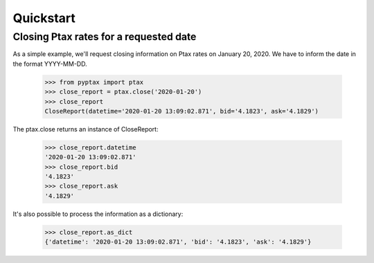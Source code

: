 Quickstart
==========

Closing Ptax rates for a requested date
---------------------------------------

As a simple example, we'll request closing information on Ptax rates on January 20, 2020.
We have to inform the date in the format YYYY-MM-DD.

    >>> from pyptax import ptax
    >>> close_report = ptax.close('2020-01-20')
    >>> close_report
    CloseReport(datetime='2020-01-20 13:09:02.871', bid='4.1823', ask='4.1829')

The ptax.close returns an instance of CloseReport:

    >>> close_report.datetime
    '2020-01-20 13:09:02.871'
    >>> close_report.bid
    '4.1823'
    >>> close_report.ask
    '4.1829'

It's also possible to process the information as a dictionary:

    >>> close_report.as_dict
    {'datetime': '2020-01-20 13:09:02.871', 'bid': '4.1823', 'ask': '4.1829'}
